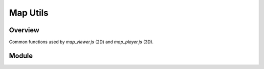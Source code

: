 Map Utils
---------

Overview
^^^^^^^^

Common functions used by `map_viewer.js` (2D) and `map_player.js` (3D).

Module
^^^^^^

.. js:autoattribute:: current_menu_on_focus
.. js:autofunction:: label_elevation
.. js:autofunction:: map_utils.number_with_commas
.. js:autofunction:: track_info
.. js:autofunction:: create_elevation_chart
.. js:autofunction:: get_webtrack_url
.. js:autofunction:: display_gpx_buttons
.. js:autofunction:: manage_subnav_click
